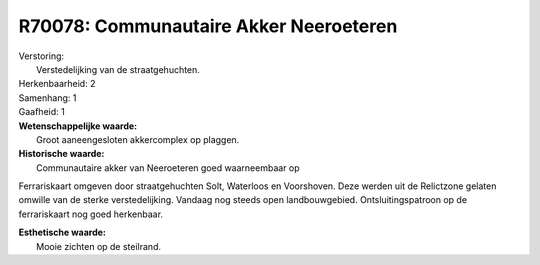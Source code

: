 R70078: Communautaire Akker Neeroeteren
=======================================

| Verstoring:
|  Verstedelijking van de straatgehuchten.

| Herkenbaarheid: 2

| Samenhang: 1

| Gaafheid: 1

| **Wetenschappelijke waarde:**
|  Groot aaneengesloten akkercomplex op plaggen.

| **Historische waarde:**
|  Communautaire akker van Neeroeteren goed waarneembaar op
Ferrariskaart omgeven door straatgehuchten Solt, Waterloos en
Voorshoven. Deze werden uit de Relictzone gelaten omwille van de sterke
verstedelijking. Vandaag nog steeds open landbouwgebied.
Ontsluitingspatroon op de ferrariskaart nog goed herkenbaar.

| **Esthetische waarde:**
|  Mooie zichten op de steilrand.



